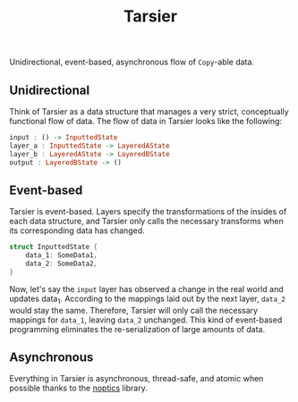 #+title: Tarsier

Unidirectional, event-based, asynchronous flow of ~Copy~-able data.

** Unidirectional

Think of Tarsier as a data structure that manages a very strict, conceptually functional flow of data. The flow of data in Tarsier looks like the following:

#+begin_src haskell
input : () -> InputtedState
layer_a : InputtedState -> LayeredAState
layer_b : LayeredAState -> LayeredBState
output : LayeredBState -> ()
#+end_src

** Event-based

Tarsier is event-based. Layers specify the transformations of the insides of each data structure, and Tarsier only calls the necessary transforms when its corresponding data has changed.

#+begin_src rust
struct InputtedState {
    data_1: SomeData1,
    data_2: SomeData2,
}
#+end_src

Now, let's say the ~input~ layer has observed a change in the real world and updates data_1. According to the mappings laid out by the next layer, ~data_2~ would stay the same. Therefore, Tarsier will only call the necessary mappings for ~data_1~, leaving ~data_2~ unchanged. This kind of event-based programming eliminates the re-serialization of large amounts of data.

** Asynchronous

Everything in Tarsier is asynchronous, thread-safe, and atomic when possible thanks to the [[https://github.com/bobbbay/noptics][noptics]] library.
